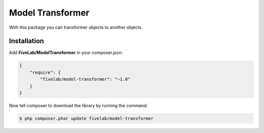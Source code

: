 .. title:: Model Transformer

=================
Model Transformer
=================

With this package you can transformer objects to another objects.

Installation
------------

Add **FiveLab/ModelTransformer** in your composer.json:

.. code-block:: json

    {
        "require": {
            "fivelab/model-transformer": "~1.0"
        }
    }


Now tell composer to download the library by running the command:


.. code-block:: bash

    $ php composer.phar update fivelab/model-transformer

